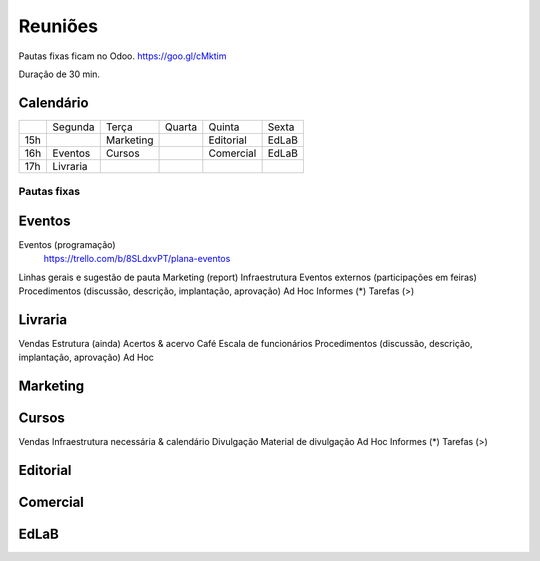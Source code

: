 ======================
Reuniões 
======================

.. _calendário de reuniões:

Pautas fixas ficam no Odoo.
https://goo.gl/cMktim

Duração de 30 min. 

Calendário
----------

+-----+----------+-----------+--------+-----------+-------+
|     | Segunda  | Terça     | Quarta | Quinta    | Sexta |
+-----+----------+-----------+--------+-----------+-------+
| 15h |          | Marketing |        | Editorial | EdLaB |
+-----+----------+-----------+--------+-----------+-------+
| 16h | Eventos  | Cursos    |        | Comercial | EdLaB |
+-----+----------+-----------+--------+-----------+-------+
| 17h | Livraria |           |        |           |       |
+-----+----------+-----------+--------+-----------+-------+

Pautas fixas
============

Eventos
-------

Eventos (programação)
  https://trello.com/b/8SLdxvPT/plana-eventos
Linhas gerais e sugestão de pauta
Marketing (report)
Infraestrutura
Eventos externos (participações em feiras)
Procedimentos (discussão, descrição, implantação, aprovação)
Ad Hoc
Informes  (*)
Tarefas   (>)


Livraria
--------

Vendas
Estrutura (ainda)
Acertos & acervo
Café
Escala de funcionários
Procedimentos (discussão, descrição, implantação, aprovação)
Ad Hoc


Marketing
---------

Cursos
------

Vendas
Infraestrutura necessária & calendário
Divulgação
Material de divulgação
Ad Hoc
Informes  (*)
Tarefas   (>)


Editorial
---------


Comercial
---------

EdLaB
-----




